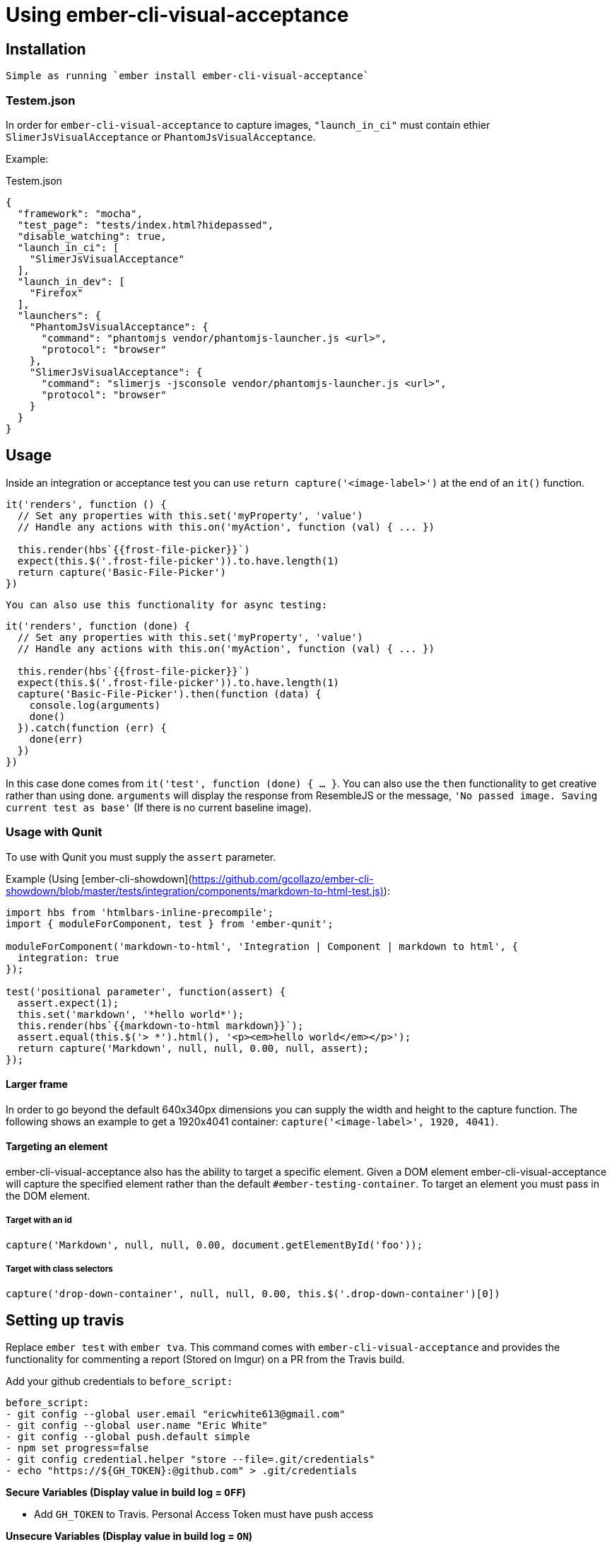 = Using ember-cli-visual-acceptance
:published_at: 2016-07-18
:hp-tags: ember-cli-visual-acceptance, Blog, Open Source, Visual Regression


== Installation
 Simple as running `ember install ember-cli-visual-acceptance`

=== Testem.json

In order for `ember-cli-visual-acceptance` to capture images, `"launch_in_ci"` must contain ethier `SlimerJsVisualAcceptance` or `PhantomJsVisualAcceptance`. 
 
Example:
[source,javascript]
.Testem.json
----
{
  "framework": "mocha",
  "test_page": "tests/index.html?hidepassed",
  "disable_watching": true,
  "launch_in_ci": [
    "SlimerJsVisualAcceptance"
  ],
  "launch_in_dev": [
    "Firefox"
  ],
  "launchers": {
    "PhantomJsVisualAcceptance": {
      "command": "phantomjs vendor/phantomjs-launcher.js <url>",
      "protocol": "browser"
    },
    "SlimerJsVisualAcceptance": {
      "command": "slimerjs -jsconsole vendor/phantomjs-launcher.js <url>",
      "protocol": "browser"
    }
  }
}
----

== Usage
Inside an integration or acceptance test you can use `return capture('<image-label>')` at the end of an `it()` function.
[source, javascript]
----
it('renders', function () {
  // Set any properties with this.set('myProperty', 'value')
  // Handle any actions with this.on('myAction', function (val) { ... })

  this.render(hbs`{{frost-file-picker}}`)
  expect(this.$('.frost-file-picker')).to.have.length(1)
  return capture('Basic-File-Picker')
})
----

 You can also use this functionality for async testing:


[source, javascript]
----
it('renders', function (done) {
  // Set any properties with this.set('myProperty', 'value')
  // Handle any actions with this.on('myAction', function (val) { ... })

  this.render(hbs`{{frost-file-picker}}`)
  expect(this.$('.frost-file-picker')).to.have.length(1)
  capture('Basic-File-Picker').then(function (data) {
    console.log(arguments)
    done()
  }).catch(function (err) {
    done(err)
  })
})
----

In this case done comes from `it('test', function (done) { ... }`. You can also use the `then` functionality to get creative rather than using done.
`arguments` will display the response from ResembleJS or the message, `'No passed image. Saving current test as base'` (If there is no current baseline image).

=== Usage with Qunit
To use with Qunit you must supply the `assert` parameter.

Example (Using [ember-cli-showdown](https://github.com/gcollazo/ember-cli-showdown/blob/master/tests/integration/components/markdown-to-html-test.js)): 

[source, javascript]
----
import hbs from 'htmlbars-inline-precompile';
import { moduleForComponent, test } from 'ember-qunit';

moduleForComponent('markdown-to-html', 'Integration | Component | markdown to html', {
  integration: true
});

test('positional parameter', function(assert) {
  assert.expect(1);
  this.set('markdown', '*hello world*');
  this.render(hbs`{{markdown-to-html markdown}}`);
  assert.equal(this.$('> *').html(), '<p><em>hello world</em></p>');
  return capture('Markdown', null, null, 0.00, null, assert);
});
----

==== Larger frame
In order to go beyond the default 640x340px dimensions you can supply the width and height to the capture function. The following shows an example to get a 1920x4041 container: `capture('<image-label>', 1920, 4041)`.

==== Targeting an element
ember-cli-visual-acceptance also has the ability to target a specific element. Given a DOM element ember-cli-visual-acceptance will capture the specified element rather than the default `#ember-testing-container`. To target an element you must pass in the DOM element.

===== Target with an id
[source, javascript]
----
capture('Markdown', null, null, 0.00, document.getElementById('foo'));
----

===== Target with class selectors
[source, javascript]
----
capture('drop-down-container', null, null, 0.00, this.$('.drop-down-container')[0])
----

== Setting up travis
Replace `ember test` with `ember tva`. This command comes with `ember-cli-visual-acceptance` and provides the functionality for commenting  a report (Stored on Imgur) on a PR from the Travis build.


Add your github credentials to `before_script:`

[source, yaml]
----
before_script:
- git config --global user.email "ericwhite613@gmail.com"
- git config --global user.name "Eric White"
- git config --global push.default simple
- npm set progress=false
- git config credential.helper "store --file=.git/credentials"
- echo "https://${GH_TOKEN}:@github.com" > .git/credentials
----
**Secure Variables (Display value in build log = `OFF`)**

* Add `GH_TOKEN` to Travis. Personal Access Token must have push access

**Unsecure Variables (Display value in build log = `ON`)**

* Add `RO_GH_TOKEN` Unsecure token that can only read.

* Add `VISUAL_ACCEPTANCE_TOKEN` token, value can be found [here](https://travis-ci.org/ciena-frost/ember-frost-file-picker/jobs/137522760#L275)
  * If you put the `VISUAL_ACCEPTANCE_TOKEN` directly in your code and commit it to Github; Github will revoke the token.

=== Browsers - html2canvas vs. PhantomJS render callback

You must enable the display to use headless browsers by adding the following to the `before_script` hook: 

[source, yaml]
----
before_script:
- "export DISPLAY=:99.0"
- "sh -e /etc/init.d/xvfb start"
- sleep 3 # give xvfb some time to start
----

==== PhantomJS - SlimerJS

[PhantomJS](http://phantomjs.org/) and [SlimerJS](https://slimerjs.org/) can both be used with this tool to capture images.

Personally I prefer using SlimerJS as their version of Gecko matches the latest Firefox. While PhantomJS Webkit is about a year behind Safari's Webkit version. `SlimerJsVisualAcceptance` images come out much more accurate. Additionally, debugging the images produced from the `.ember-testing-container` in Firefox is useful. Since the `.ember-testing-container` is identical in SlimerJS and Firefox ( at least I've never seen a difference between the two).

===== Warning

With certain repositories I've had trouble with SlimerJS having segmentation faults on both Linux and Mac. I've yet to resolve this issue.

==== Html2Canvas

Html2Canvas is used when a browser does not have the function `window.callPhantom` (Only PhantomJS and SlimerJS have this defined). Html2Canvas is still in beta and as result you will see some issues.
Html2Canvas relies on Canvas drawing support. I find Chrome has the best Canvas drawing support (miles ahead of their competitors), while Firefox has the second best Canvas drawing support. 

===== SVGs

Html2Canvas has difficulties rendering SVGs (more so in Firefox than in Chrome). As a result I have added a new **expermental** functionality that attempts to render the svgs better.
You can use this experimental feature by setting `experimentalSvgs` to `true` (Example: `capture('svg-experimental', null, null, 0.00, null, true)`).

Experimental SVGs will not be used for PhantomJS and SlimerJS as their rendering handles SVGs (since it's basically just a simple screenshot of the page)

==== Using Firefox
To use Firefox in Travis simply set

[source, javascript]
----
  // Testem.json
  "launch_in_ci": [
    "Firefox"
  ],
----
And add the following to your `.travis.yml` to get the latest version of Firefox:

[source, yaml]
----
addons:
  firefox: "latest"
----
==== Using SlimerJS

[source, javascript]
.Testem.json
----
{
  "framework": "mocha",
  "test_page": "tests/index.html?hidepassed",
  "disable_watching": true,
  "launch_in_ci": [
    "SlimerJsVisualAcceptance"
  ],
  "launch_in_dev": [
    "Firefox"
  ],
  "launchers": {
    "PhantomJsVisualAcceptance": {
      "command": "phantomjs vendor/phantomjs-launcher.js <url>",
      "protocol": "browser"
    },
    "SlimerJsVisualAcceptance": {
      "command": "slimerjs -jsconsole vendor/phantomjs-launcher.js <url>",
      "protocol": "browser"
    }
  }
}
----
==== Using PhantomJS
[source, javascript]
.Testem.json
----
{
  "framework": "mocha",
  "test_page": "tests/index.html?hidepassed",
  "disable_watching": true,
  "launch_in_ci": [
    "PhantomJsVisualAcceptance"
  ],
  "launch_in_dev": [
    "Safari"
  ],
  "launchers": {
    "PhantomJsVisualAcceptance": {
      "command": "phantomjs vendor/phantomjs-launcher.js <url>",
      "protocol": "browser"
    },
    "SlimerJsVisualAcceptance": {
      "command": "slimerjs -jsconsole vendor/phantomjs-launcher.js <url>",
      "protocol": "browser"
    }
  }
}
----
=== Reports for  multiple browsers

Producing a report for multiple browsers is perfectly fine. All you need to do is add your collection of browsers to `launch_in_ci`.

Example:

[source, javascript]
.Testem.json
----
"launch_in_ci": [
    "Firefox",
    "SlimerJsVisualAcceptance"
  ],
----
=== `timeout of 2000ms exceeded`
With Travis you may find you see this error a few times. Sometimes Travis can take a while to run capture (especially if you're using experimentalSvgs and have a lot of svgs on the page), and exceeds the timeout.

To resolve this simply increase the timeout by doing `this.timeout(5000)` in Mocha. I believe in Qunit you do `QUnit.config.testTimeout = 5000`.

In Mocha you can also set the timeout globally in `test-helper.js`:

[source, javascript]
.test-helper.js
----
import resolver from './helpers/resolver'
import { setResolver } from 'ember-mocha'
import { mocha } from 'mocha'

mocha.setup({
  // customize as needed
  timeout: 5000
})
setResolver(resolver)
----

In `describeComponent` there is no `this.timeout`. So you can set the timeout in the beforeEach fucntion by doing

[source, javascript]
----
describeComponent(
  'frost-select',
  'Integration: FrostSelectComponent',
  {
    integration: true
  },
  function () {
    let props
    let dropDown
    beforeEach(function () {
      this.test._timeout = 6000
    })
    ...
})
----
==== Notes
* Travis will upload the reports to Imgur

If you would like to help or have ideas on improving this tool I'm available on the Ember community slack @ewhite613 - issues and PRs also welcome :) 
